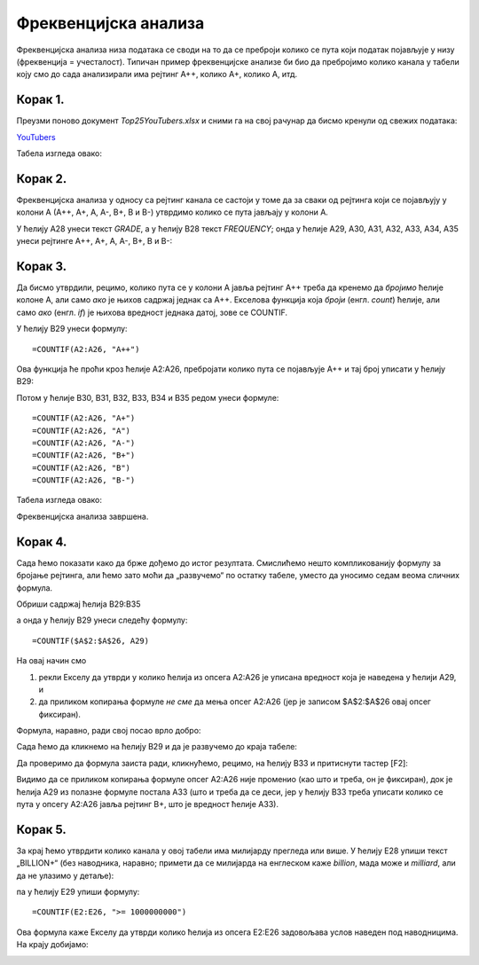 Фреквенцијска анализа
=======================


Фреквенцијска анализа низа података се своди на то да се преброји колико се пута који податак
појављује у низу (фреквенција = учесталост). Типичан пример фреквенцијске анализе би био да пребројимо
колико канала у табели коју смо до сада анализирали има рејтинг А++, колико А+, колико А, итд.


Корак 1.
-------------------------------

Преузми поново документ *Top25YouTubers.xlsx* и сними га на свој рачунар да бисмо кренули од свежих података:


`YouTubers <https://petljamediastorage.blob.core.windows.net/root/Media/Default/Kursevi/programiranje_II/epodaci/Top25YouTubers.xlsx>`_

Табела изгледа овако:


.. image:: ../../_images/FA1.jpg
   :width: 600px
   :align: center


Корак 2.
-----------------------------

Фреквенцијска анализа у односу са рејтинг канала се састоји у томе да за сваки од рејтинга који се појављују у колони А (А++, А+, А, А-, B+, B и B-) утврдимо колико се пута јављају у колони А.

У ћелију А28 унеси текст *GRADE*, а у ћелију B28 текст *FREQUENCY*; онда у ћелије А29, А30, А31, А32, А33, А34, A35 унеси рејтинге А++, А+, А, А-, B+, B и B-:


.. image:: ../../_images/FA2.jpg
   :width: 600px
   :align: center


Корак 3.
-------------------------

Да бисмо утврдили, рецимо, колико пута се у колони А јавља рејтинг А++ треба да кренемо да *бројимо* ћелије колоне А, али само *ако* је њихов садржај једнак са А++. Екселова функција која *броји* (енгл. *count*) ћелије, али само *ако* (енгл. *if*) је њихова вредност једнака датој, зове се COUNTIF.

У ћелију B29 унеси формулу:
::

    =COUNTIF(A2:A26, "A++")



.. image:: ../../_images/FA3.jpg
   :width: 600px
   :align: center


Ова функција ће проћи кроз ћелије А2:А26, пребројати колико пута се појављује А++ и тај број уписати у ћелију B29:


.. image:: ../../_images/FA4.jpg
   :width: 600px
   :align: center


Потом у ћелије B30, B31, B32, B33, B34 и B35 редом унеси формуле:
::

    =COUNTIF(A2:A26, "A+")
    =COUNTIF(A2:A26, "A")
    =COUNTIF(A2:A26, "A-")
    =COUNTIF(A2:A26, "B+")
    =COUNTIF(A2:A26, "B")
    =COUNTIF(A2:A26, "B-")


Табела изгледа овако:


.. image:: ../../_images/FA5.jpg
   :width: 600px
   :align: center


Фреквенцијска анализа завршена.

Корак 4.
-----------------------

Сада ћемо показати како да брже дођемо до истог резултата. Смислићемо нешто компликованију формулу за бројање рејтинга, али ћемо зато моћи да „развучемо“ по остатку табеле, уместо да уносимо седам веома сличних формула.

Обриши садржај ћелија B29:B35


.. image:: ../../_images/FA2.jpg
   :width: 600px
   :align: center


а онда у ћелију B29 унеси следећу формулу:
::

    =COUNTIF($A$2:$A$26, А29)



.. image:: ../../_images/FA6.jpg
   :width: 600px
   :align: center


На овај начин смо

1. рекли Екселу да утврди у колико ћелија из опсега А2:А26 је уписана вредност која је наведена у ћелији А29, и
2. да приликом копирања формуле *не сме* да мења опсег А2:А26 (јер је записом \$A\$2:\$A\$26 овај опсег фиксиран).

Формула, наравно, ради свој посао врло добро:


.. image:: ../../_images/FA7.jpg
   :width: 600px
   :align: center


Сада ћемо да кликнемо на ћелију B29 и да је развучемо до краја табеле:


.. image:: ../../_images/FA8.jpg
   :width: 600px
   :align: center


Да проверимо да формула заиста ради, кликнућемо, рецимо, на ћелију B33 и притиснути тастер [F2]:


.. image:: ../../_images/FA9.jpg
   :width: 600px
   :align: center


Видимо да се приликом копирања формуле опсег А2:А26 није променио (као што и треба, он је фиксиран), док је ћелија А29 из полазне формуле постала А33 (што и треба да се деси, јер у ћелију B33 треба уписати колико се пута у опсегу А2:А26 јавља рејтинг B+, што је вредност ћелије А33).

Корак 5.
--------------------

За крај ћемо утврдити колико канала у овој табели има милијарду прегледа или више. У ћелију Е28 упиши текст „BILLION+“ (без наводника, наравно; примети да се милијарда на енглеском каже *billion*, мада може и *milliard*, али да не улазимо у детаље):


.. image:: ../../_images/FA11.jpg
   :width: 600px
   :align: center


па у ћелију Е29 упиши формулу:
::

    =COUNTIF(E2:E26, ">= 1000000000")



.. image:: ../../_images/FA12.jpg
   :width: 600px
   :align: center


Ова формула каже Екселу да утврди колико ћелија из опсега E2:E26 задовољава услов наведен под наводницима. На крају добијамо:


.. image:: ../../_images/FA13.jpg
   :width: 600px
   :align: center

